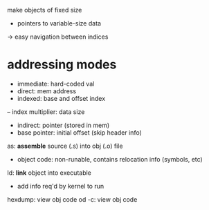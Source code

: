 make objects of fixed size
- pointers to variable-size data
-> easy navigation between indices

* addressing modes
- immediate: hard-coded val
- direct: mem address
- indexed: base and offset index
-- index multiplier: data size
- indirect: pointer (stored in mem)
- base pointer: initial offset (skip header info)


as: *assemble* source (.s) into obj (.o) file
- object code: non-runable, contains relocation info (symbols, etc)
ld: *link* object into executable
- add info req'd by kernel to run

hexdump: view obj code
od -c: view obj code
